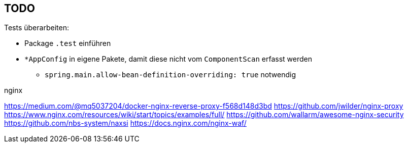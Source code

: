 == TODO

Tests überarbeiten:

* Package ``.test`` einführen
* ``*AppConfig`` in eigene Pakete, damit diese nicht vom ``ComponentScan`` erfasst werden
** ``spring.main.allow-bean-definition-overriding: true`` notwendig

.nginx
https://medium.com/@mq5037204/docker-nginx-reverse-proxy-f568d148d3bd
https://github.com/jwilder/nginx-proxy
https://www.nginx.com/resources/wiki/start/topics/examples/full/
https://github.com/wallarm/awesome-nginx-security
https://github.com/nbs-system/naxsi
https://docs.nginx.com/nginx-waf/
